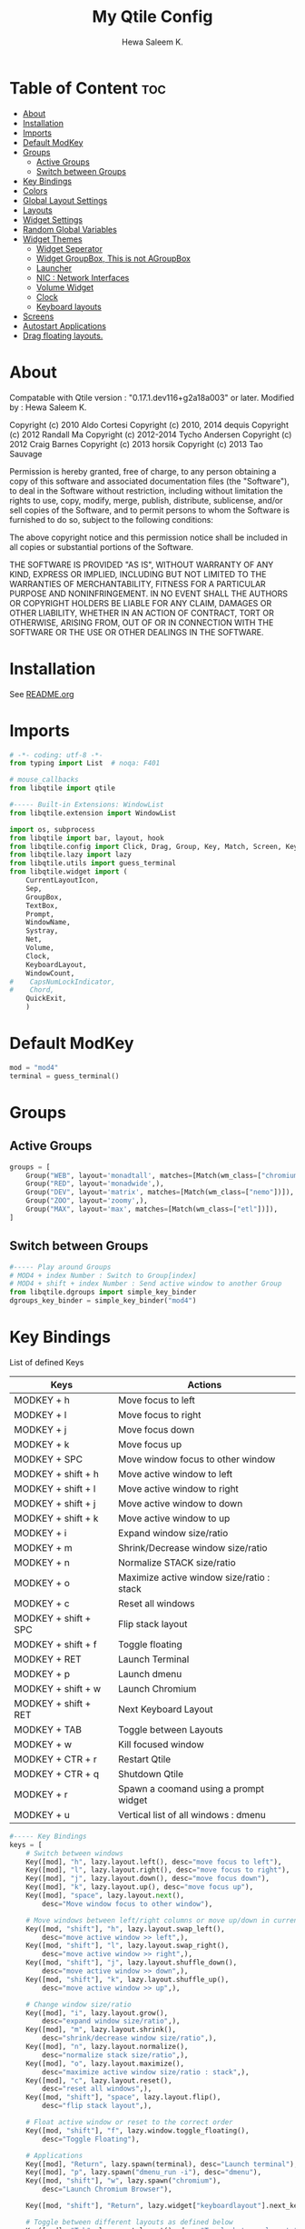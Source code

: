 #+TITLE: My Qtile Config
#+AUTHOR: Hewa Saleem K.
#+LANGUAGE: en
#+PROPERTY: header-args:python :tangle ~/.config/qtile/config.py :results silent :tangle-mode (identity #o755)

* Table of Content :toc:
- [[#about][About]]
- [[#installation][Installation]]
- [[#imports][Imports]]
- [[#default-modkey][Default ModKey]]
- [[#groups][Groups]]
  - [[#active-groups][Active Groups]]
  - [[#switch-between-groups][Switch between Groups]]
- [[#key-bindings][Key Bindings]]
- [[#colors][Colors]]
- [[#global-layout-settings][Global Layout Settings]]
- [[#layouts][Layouts]]
- [[#widget-settings][Widget Settings]]
- [[#random-global-variables][Random Global Variables]]
- [[#widget-themes][Widget Themes]]
  - [[#widget-seperator][Widget Seperator]]
  - [[#widget-groupbox-this-is-not-agroupbox][Widget GroupBox, This is not AGroupBox]]
  - [[#launcher][Launcher]]
  - [[#nic--network-interfaces][NIC : Network Interfaces]]
  - [[#volume-widget][Volume Widget]]
  - [[#clock][Clock]]
  - [[#keyboard-layouts][Keyboard layouts]]
- [[#screens][Screens]]
- [[#autostart-applications][Autostart Applications]]
- [[#drag-floating-layouts][Drag floating layouts.]]

* About
 Compatable with Qtile version : "0.17.1.dev116+g2a18a003" or later.
 Modified by : Hewa Saleem K.

 Copyright (c) 2010 Aldo Cortesi
 Copyright (c) 2010, 2014 dequis
 Copyright (c) 2012 Randall Ma
 Copyright (c) 2012-2014 Tycho Andersen
 Copyright (c) 2012 Craig Barnes
 Copyright (c) 2013 horsik
 Copyright (c) 2013 Tao Sauvage

 Permission is hereby granted, free of charge, to any person obtaining a copy
 of this software and associated documentation files (the "Software"), to deal
 in the Software without restriction, including without limitation the rights
 to use, copy, modify, merge, publish, distribute, sublicense, and/or sell
 copies of the Software, and to permit persons to whom the Software is
 furnished to do so, subject to the following conditions:

 The above copyright notice and this permission notice shall be included in
 all copies or substantial portions of the Software.

 THE SOFTWARE IS PROVIDED "AS IS", WITHOUT WARRANTY OF ANY KIND, EXPRESS OR
 IMPLIED, INCLUDING BUT NOT LIMITED TO THE WARRANTIES OF MERCHANTABILITY,
 FITNESS FOR A PARTICULAR PURPOSE AND NONINFRINGEMENT. IN NO EVENT SHALL THE
 AUTHORS OR COPYRIGHT HOLDERS BE LIABLE FOR ANY CLAIM, DAMAGES OR OTHER
 LIABILITY, WHETHER IN AN ACTION OF CONTRACT, TORT OR OTHERWISE, ARISING FROM,
 OUT OF OR IN CONNECTION WITH THE SOFTWARE OR THE USE OR OTHER DEALINGS IN THE
 SOFTWARE.

* Installation
See [[https://github.com/Hewame/Dotfiles/blob/master/.config/qtile/README.org][README.org]]

* Imports
#+begin_comment
Mouse callbacks require qtile object from libqtile,
see [[http://docs.qtile.org/en/latest/_modules/libqtile/widget/base.html]]
#+end_comment
#+begin_src python
# -*- coding: utf-8 -*-
from typing import List  # noqa: F401

# mouse_callbacks
from libqtile import qtile

#----- Built-in Extensions: WindowList
from libqtile.extension import WindowList

import os, subprocess
from libqtile import bar, layout, hook
from libqtile.config import Click, Drag, Group, Key, Match, Screen, KeyChord
from libqtile.lazy import lazy
from libqtile.utils import guess_terminal
from libqtile.widget import (
    CurrentLayoutIcon,
    Sep,
    GroupBox,
    TextBox,
    Prompt,
    WindowName,
    Systray,
    Net,
    Volume,
    Clock,
    KeyboardLayout,
    WindowCount,
#    CapsNumLockIndicator,
#    Chord,
    QuickExit,
    )
#+end_src

* Default ModKey
#+begin_src python
mod = "mod4"
terminal = guess_terminal()
#+end_src

* Groups
** Active Groups
#+begin_src python
groups = [
    Group("WEB", layout='monadtall', matches=[Match(wm_class=["chromium"])]),
    Group("RED", layout='monadwide',),
    Group("DEV", layout='matrix', matches=[Match(wm_class=["nemo"])]),
    Group("ZOO", layout='zoomy',),
    Group("MAX", layout='max', matches=[Match(wm_class=["etl"])]),
]
#+end_src
** Switch between Groups
#+begin_src python
#----- Play around Groups
# MOD4 + index Number : Switch to Group[index]
# MOD4 + shift + index Number : Send active window to another Group
from libqtile.dgroups import simple_key_binder
dgroups_key_binder = simple_key_binder("mod4")
#+end_src

* Key Bindings
List of defined Keys
| Keys                 | Actions                                   |
|----------------------+-------------------------------------------|
| MODKEY + h           | Move focus to left                        |
| MODKEY + l           | Move focus to right                       |
| MODKEY + j           | Move focus down                           |
| MODKEY + k           | Move focus up                             |
| MODKEY + SPC         | Move window focus to other window         |
| MODKEY + shift + h   | Move active window to left                |
| MODKEY + shift + l   | Move active window to right               |
| MODKEY + shift + j   | Move active window to down                |
| MODKEY + shift + k   | Move active window to up                  |
| MODKEY + i           | Expand window size/ratio                  |
| MODKEY + m           | Shrink/Decrease window size/ratio         |
| MODKEY + n           | Normalize STACK size/ratio                |
| MODKEY + o           | Maximize active window size/ratio : stack |
| MODKEY + c           | Reset all windows                         |
| MODKEY + shift + SPC | Flip stack layout                         |
| MODKEY + shift + f   | Toggle floating                           |
| MODKEY + RET         | Launch Terminal                           |
| MODKEY + p           | Launch dmenu                              |
| MODKEY + shift + w   | Launch Chromium                           |
| MODKEY + shift + RET | Next Keyboard Layout                      |
| MODKEY + TAB         | Toggle between Layouts                    |
| MODKEY + w           | Kill focused window                       |
| MODKEY + CTR + r     | Restart Qtile                             |
| MODKEY + CTR + q     | Shutdown Qtile                            |
| MODKEY + r           | Spawn a coomand using a prompt widget     |
| MODKEY + u           | Vertical list of all windows : dmenu      |
#+begin_src python
#----- Key Bindings
keys = [
    # Switch between windows
    Key([mod], "h", lazy.layout.left(), desc="move focus to left"),
    Key([mod], "l", lazy.layout.right(), desc="move focus to right"),
    Key([mod], "j", lazy.layout.down(), desc="move focus down"),
    Key([mod], "k", lazy.layout.up(), desc="move focus up"),
    Key([mod], "space", lazy.layout.next(),
        desc="Move window focus to other window"),

    # Move windows between left/right columns or move up/down in current stack.
    Key([mod, "shift"], "h", lazy.layout.swap_left(),
        desc="move active window >> left",),
    Key([mod, "shift"], "l", lazy.layout.swap_right(),
        desc="move active window >> right",),
    Key([mod, "shift"], "j", lazy.layout.shuffle_down(),
        desc="move active window >> down",),
    Key([mod, "shift"], "k", lazy.layout.shuffle_up(),
        desc="move active window >> up",),
    
    # Change window size/ratio
    Key([mod], "i", lazy.layout.grow(),
        desc="expand window size/ratio",),
    Key([mod], "m", lazy.layout.shrink(),
        desc="shrink/decrease window size/ratio",),
    Key([mod], "n", lazy.layout.normalize(),
        desc="normalize stack size/ratio",),
    Key([mod], "o", lazy.layout.maximize(),
        desc="maximize active window size/ratio : stack",),
    Key([mod], "c", lazy.layout.reset(),
        desc="reset all windows",),
    Key([mod, "shift"], "space", lazy.layout.flip(),
        desc="flip stack layout",),

    # Float active window or reset to the correct order
    Key([mod, "shift"], "f", lazy.window.toggle_floating(),
        desc="Toggle Floating"),

    # Applications
    Key([mod], "Return", lazy.spawn(terminal), desc="Launch terminal"),
    Key([mod], "p", lazy.spawn("dmenu_run -i"), desc="dmenu"),
    Key([mod, "shift"], "w", lazy.spawn("chromium"),
        desc="Launch Chromium Browser"),

    Key([mod, "shift"], "Return", lazy.widget["keyboardlayout"].next_keyboard(), desc="Next keyboard layout."),

    # Toggle between different layouts as defined below
    Key([mod], "Tab", lazy.next_layout(), desc="Toggle between layouts"),
    Key([mod], "w", lazy.window.kill(), desc="Kill focused window"),

    Key([mod, "control"], "r", lazy.restart(), desc="Restart Qtile"),
    Key([mod, "control"], "q", lazy.shutdown(), desc="Shutdown Qtile"),
    Key([mod], "r", lazy.spawncmd(),
        desc="Spawn a command using a prompt widget"),

    # List open windows in dmenu 
    Key([mod], "u", lazy.run_extension(WindowList(
        item_format="{id}: {window} >>> {group}",)),
        desc="Give vertical list of all open windows in dmenu. Switch to selected",
        ),
]
#+end_src

* Colors
#+begin_src python
#----- GLOBAL COLORZ, Yep ColorZ!
colorz = ("#000000", #[0] Dark Panel BG
          "#2ABB9B", #[1] Green : Border Line >> Active Tab >> Group
          "#FFa400", #[2] Yellow: Inactive Group Names
          "#F22613", #[3] Red   : Active Group Names
          "#19B5FE", #[4] Blue  : Selected Group
          "#ff0000", #[5] light Red : Focused Window Border
          "#5aff00", #[6] Green : Normal Window Border
          )
#+end_src

* Global Layout Settings
+ Monad
#+begin_src python
layout_monad = {
    "border_focus": colorz[5],
    "border_normal": colorz[6],
    "border_width": 2,
    "margin": 2,
    "single_border_width": 2,
    "single_margin": 2,
    }
#+end_src
+ Floating
#+begin_src python
layout_flo = {
    "border_focus": colorz[5],
    "border_normal": colorz[6],
    "border_width": 2,
    "fullscreen_border_width": 2,
    }
#+end_src
+ Zoomy
  #+begin_src python
layout_zoomy = {
    "columnwidth": 200,
    "margin": 2,
    }
  #+end_src
+ Matrix
  #+begin_src python
layout_matrix = {
    "border_focus": colorz[5],
    "border_normal": colorz[6],
    "border_width": 2,
    "margin": 2,
    }
#+end_src

* Layouts
#+begin_src python
layouts = [
    layout.MonadTall(**layout_monad,ratio=0.6),
    layout.MonadWide(**layout_monad),
    layout.Matrix(**layout_matrix),
    layout.Zoomy(**layout_zoomy),
    layout.Max(),
    # layout.Columns(border_focus_stack='#d75f5f'),
    # Try more layouts by unleashing below layouts.
    # layout.Stack(num_stacks=2),
    # layout.Bsp(),
    # layout.RatioTile(),
    # layout.Tile(),
    # layout.TreeTab(),
    # layout.VerticalTile(),
]
#+end_src

* Widget Settings
#+begin_src python
#----- Widget Settings
widget_defaults = dict(
    font='San Francisco Display',
    fontsize=14,
    padding=3,
    background=colorz[0], #Panel Background
    )
#+end_src

* Random Global Variables
#+begin_src python
#----- Random Global Variables
#----- Custom Icon Path for CurrentlayoutIcon Widget
wd_icon = [os.path.expanduser("~/.config/qtile/icons")]

# Default File Manager
def open_fm():
    qtile.cmd_spawn('nemo')
#+end_src

* Widget Themes
** Widget Seperator
#+begin_src python
w_sep = {
    "background": colorz[0],
    "foreground": colorz[2],
    "linewidth":8,
    "size_percent":60,
    }
#+end_src
** Widget GroupBox, This is not AGroupBox
  #+begin_src python
w_gbox = {
    "active": colorz[3],
    "block_highlight_text_color": colorz[4],
    "borderwidth": 2,
    "inactive": colorz[2],
    "this_current_screen_border": colorz[1],
    "this_screen_border": colorz[2],
    }
  #+end_src
** Launcher
  #+begin_src python
w_prompt = {
    "cursor_color": colorz[3],
    "padding": 5,
    "prompt": "Start:   ",
    }
  #+end_src
** NIC : Network Interfaces
  #+begin_src python
w_net = {
    "format": "{down} ↓↑ {up}",
    "interface": "wlx7cdd90399231",
    }
  #+end_src
** Volume Widget
  #+begin_src python
w_vol = {
    "fmt": "🎧 {}",
    }
  #+end_src
** Clock
  #+begin_src python
w_clock = {
    "format": "%d-%m-%Y %a %I:%M %p",
}
  #+end_src
** Keyboard layouts
  #+begin_src python
w_key_l = {
    "configured_keyboards": ['us','de','iq ku_ara', 'ar'],
    "display_map": {"us":"EN",
                    "iq ku_ara":"KU",
                    "de":"DE",
                    "ar":"AR"},
}
  #+end_src
* Screens
#+begin_src python
screens = [
    Screen(
        top=bar.Bar(
            [
                CurrentLayoutIcon(custom_icon_paths=wd_icon),
                Sep(**w_sep),
                GroupBox(**w_gbox,),
                TextBox(text="🐸", fontsize="16", padding=5,),
                WindowCount(),
                Prompt(**w_prompt),
                WindowName(foreground=colorz[1]),
                TextBox(text="📂", fontsize="16", padding=5, mouse_callbacks={'Button1': open_fm},),
                Systray(icon_size=20),
                TextBox(text="[", foreground=colorz[2], fontsize=18,),
                Net(**w_net,),
                TextBox(text="]", foreground=colorz[2], fontsize=18,),
                TextBox(text= "[", foreground= colorz[4], fontsize= 18,),
                Volume(**w_vol),
                TextBox(text= "]", foreground= colorz[4], fontsize= 18,),
                TextBox(text= "[", foreground= colorz[3], fontsize= 18,),
                Clock(**w_clock),
                TextBox(text= "]", foreground= colorz[3], fontsize= 18,),
                TextBox(text= "[", foreground= colorz[1], fontsize= 18,),
                KeyboardLayout(**w_key_l),
                TextBox(text= "]", foreground= colorz[1], fontsize= 18,),

            ],
            24,
            opacity=0.90,
        ),
    ),
]
#+end_src

* Autostart Applications
#+begin_src python
@hook.subscribe.startup_once
def autostart():
    home = os.path.expanduser('~/.config/qtile/autostart.sh')
    subprocess.call([home])
#+end_src

* Drag floating layouts.
#+begin_comment
"dgroups_key_binder = None" should be commented out,
otherwise MOD+i[N] functionality does not work
#+end_comment
#+begin_src python
mouse = [
    Drag([mod], "Button1", lazy.window.set_position_floating(),
         start=lazy.window.get_position()),
    Drag([mod], "Button3", lazy.window.set_size_floating(),
         start=lazy.window.get_size()),
    Click([mod], "Button2", lazy.window.bring_to_front())
]

#dgroups_key_binder = None #HSK
dgroups_app_rules = []  # type: List
main = None  # WARNING: this is deprecated and will be removed soon
follow_mouse_focus = True
bring_front_click = False
cursor_warp = False
floating_layout = layout.Floating(**layout_flo, float_rules=[
    # Run the utility of `xprop` to see the wm class and name of an X client.
    *layout.Floating.default_float_rules,
    Match(wm_class='confirmreset'),  # gitk
    Match(wm_class='makebranch'),  # gitk
    Match(wm_class='maketag'),  # gitk
    Match(wm_class='ssh-askpass'),  # ssh-askpass
    Match(title='branchdialog'),  # gitk
    Match(title='pinentry'),  # GPG key password entry
])
auto_fullscreen = True
focus_on_window_activation = "smart"
reconfigure_screens = True

# XXX: Gasp! We're lying here. In fact, nobody really uses or cares about this
# string besides java UI toolkits; you can see several discussions on the
# mailing lists, GitHub issues, and other WM documentation that suggest setting
# this string if your java app doesn't work correctly. We may as well just lie
# and say that we're a working one by default.
#
# We choose LG3D to maximize irony: it is a 3D non-reparenting WM written in
# java that happens to be on java's whitelist.
wmname = "LG3D"
#+end_src
